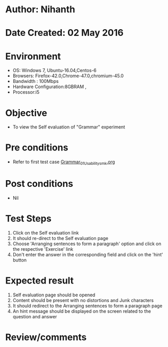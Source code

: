 * Author: Nihanth
* Date Created: 02 May 2016
* Environment
  - OS: Windows 7, Ubuntu-16.04,Centos-6
  - Browsers: Firefox-42.0,Chrome-47.0,chromium-45.0
  - Bandwidth : 100Mbps
  - Hardware Configuration:8GBRAM , 
  - Processor:i5

* Objective
  - To view the Self evaluation of "Grammar" experiment

* Pre conditions
  - Refer to first test case [[https://github.com/Virtual-Labs/virtual-english-iitg/blob/master/test-cases/integration_test-cases/Grammar/Grammar_01_Usability_smk.org][Grammar_01_Usability_smk.org]]

* Post conditions
  - Nil
* Test Steps
  1. Click on the Self evaluation link 
  2. It should re-direct to the Self evaluation page
  3. Choose 'Arranging sentences to form a paragraph' option and click on the respective 'Exercise' link
  4. Don't enter the answer in the corresponding field and click on the 'hint' button

* Expected result
  1. Self evaluation page should be opened
  2. Content should be present with no distortions and Junk characters
  3. It should redirect to the Arranging sentences to form a paragraph page 
  4. An hint message should be displayed on the screen related to the question and answer

* Review/comments


